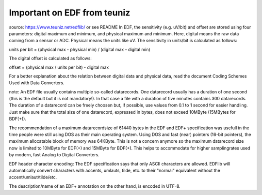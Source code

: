 
Important on EDF from teuniz
----------------------------
source: https://www.teuniz.net/edflib/ or see README
In EDF, the sensitivity (e.g. uV/bit) and offset are stored using four parameters:
digital maximum and minimum, and physical maximum and minimum.
Here, digital means the raw data coming from a sensor or ADC. Physical means the units like uV.
The sensitivity in units/bit is calculated as follows:

units per bit = (physical max - physical min) / (digital max - digital min)

The digital offset is calculated as follows:

offset = (physical max / units per bit) - digital max

For a better explanation about the relation between digital data and physical data, read the document Coding Schemes Used with Data Converters.

note: An EDF file usually contains multiple so-called datarecords. One datarecord usually has a duration of one second (this is the default but it is not mandatory!).
In that case a file with a duration of five minutes contains 300 datarecords. The duration of a datarecord can be freely choosen but, if possible, use values from
0.1 to 1 second for easier handling. Just make sure that the total size of one datarecord, expressed in bytes, does not exceed 10MByte (15MBytes for BDF(+)).

The recommendation of a maximum datarecordsize of 61440 bytes in the EDF and EDF+ specification was usefull in the time people were still using DOS as their main operating system.
Using DOS and fast (near) pointers (16-bit pointers), the maximum allocatable block of memory was 64KByte.
This is not a concern anymore so the maximum datarecord size now is limited to 10MByte for EDF(+) and 15MByte for BDF(+).
This helps to accommodate for higher samplingrates used by modern, fast Analog to Digital Converters.

EDF header character encoding: The EDF specification says that only ASCII characters are allowed.
EDFlib will automatically convert characters with accents, umlauts, tilde, etc. to their "normal" equivalent without the accent/umlaut/tilde/etc.

The description/name of an EDF+ annotation on the other hand, is encoded in UTF-8.
